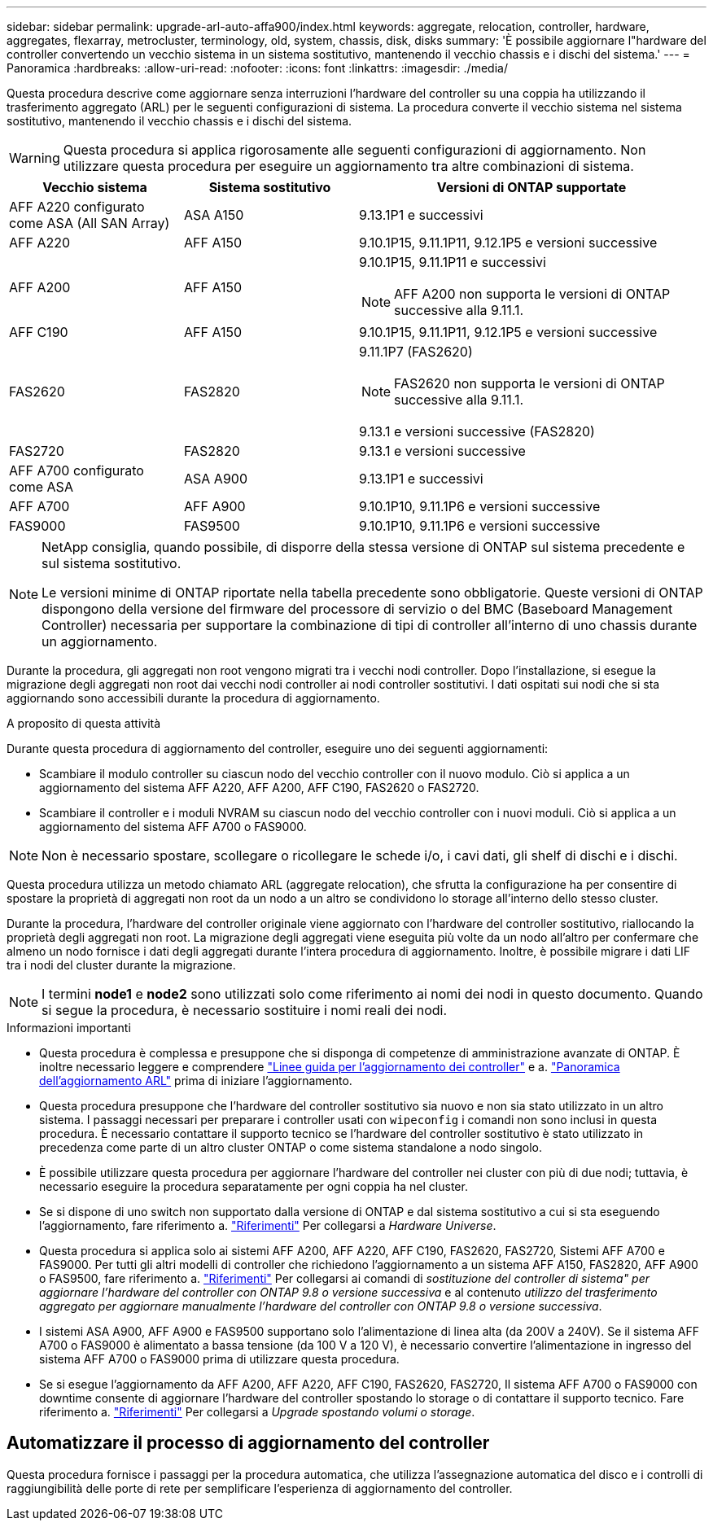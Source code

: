 ---
sidebar: sidebar 
permalink: upgrade-arl-auto-affa900/index.html 
keywords: aggregate, relocation, controller, hardware, aggregates, flexarray, metrocluster, terminology, old, system, chassis, disk, disks 
summary: 'È possibile aggiornare l"hardware del controller convertendo un vecchio sistema in un sistema sostitutivo, mantenendo il vecchio chassis e i dischi del sistema.' 
---
= Panoramica
:hardbreaks:
:allow-uri-read: 
:nofooter: 
:icons: font
:linkattrs: 
:imagesdir: ./media/


[role="lead"]
Questa procedura descrive come aggiornare senza interruzioni l'hardware del controller su una coppia ha utilizzando il trasferimento aggregato (ARL) per le seguenti configurazioni di sistema. La procedura converte il vecchio sistema nel sistema sostitutivo, mantenendo il vecchio chassis e i dischi del sistema.


WARNING: Questa procedura si applica rigorosamente alle seguenti configurazioni di aggiornamento. Non utilizzare questa procedura per eseguire un aggiornamento tra altre combinazioni di sistema.

[cols="20,20,40"]
|===
| Vecchio sistema | Sistema sostitutivo | Versioni di ONTAP supportate 


| AFF A220 configurato come ASA (All SAN Array) | ASA A150 | 9.13.1P1 e successivi 


| AFF A220 | AFF A150 | 9.10.1P15, 9.11.1P11, 9.12.1P5 e versioni successive 


| AFF A200 | AFF A150  a| 
9.10.1P15, 9.11.1P11 e successivi


NOTE: AFF A200 non supporta le versioni di ONTAP successive alla 9.11.1.



| AFF C190 | AFF A150 | 9.10.1P15, 9.11.1P11, 9.12.1P5 e versioni successive 


| FAS2620 | FAS2820  a| 
9.11.1P7 (FAS2620)


NOTE: FAS2620 non supporta le versioni di ONTAP successive alla 9.11.1.

9.13.1 e versioni successive (FAS2820)



| FAS2720 | FAS2820 | 9.13.1 e versioni successive 


| AFF A700 configurato come ASA | ASA A900 | 9.13.1P1 e successivi 


| AFF A700 | AFF A900 | 9.10.1P10, 9.11.1P6 e versioni successive 


| FAS9000 | FAS9500 | 9.10.1P10, 9.11.1P6 e versioni successive 
|===
[NOTE]
====
NetApp consiglia, quando possibile, di disporre della stessa versione di ONTAP sul sistema precedente e sul sistema sostitutivo.

Le versioni minime di ONTAP riportate nella tabella precedente sono obbligatorie. Queste versioni di ONTAP dispongono della versione del firmware del processore di servizio o del BMC (Baseboard Management Controller) necessaria per supportare la combinazione di tipi di controller all'interno di uno chassis durante un aggiornamento.

====
Durante la procedura, gli aggregati non root vengono migrati tra i vecchi nodi controller. Dopo l'installazione, si esegue la migrazione degli aggregati non root dai vecchi nodi controller ai nodi controller sostitutivi. I dati ospitati sui nodi che si sta aggiornando sono accessibili durante la procedura di aggiornamento.

.A proposito di questa attività
Durante questa procedura di aggiornamento del controller, eseguire uno dei seguenti aggiornamenti:

* Scambiare il modulo controller su ciascun nodo del vecchio controller con il nuovo modulo. Ciò si applica a un aggiornamento del sistema AFF A220, AFF A200, AFF C190, FAS2620 o FAS2720.
* Scambiare il controller e i moduli NVRAM su ciascun nodo del vecchio controller con i nuovi moduli. Ciò si applica a un aggiornamento del sistema AFF A700 o FAS9000.



NOTE: Non è necessario spostare, scollegare o ricollegare le schede i/o, i cavi dati, gli shelf di dischi e i dischi.

Questa procedura utilizza un metodo chiamato ARL (aggregate relocation), che sfrutta la configurazione ha per consentire di spostare la proprietà di aggregati non root da un nodo a un altro se condividono lo storage all'interno dello stesso cluster.

Durante la procedura, l'hardware del controller originale viene aggiornato con l'hardware del controller sostitutivo, riallocando la proprietà degli aggregati non root. La migrazione degli aggregati viene eseguita più volte da un nodo all'altro per confermare che almeno un nodo fornisce i dati degli aggregati durante l'intera procedura di aggiornamento. Inoltre, è possibile migrare i dati LIF tra i nodi del cluster durante la migrazione.


NOTE: I termini *node1* e *node2* sono utilizzati solo come riferimento ai nomi dei nodi in questo documento. Quando si segue la procedura, è necessario sostituire i nomi reali dei nodi.

.Informazioni importanti
* Questa procedura è complessa e presuppone che si disponga di competenze di amministrazione avanzate di ONTAP. È inoltre necessario leggere e comprendere link:guidelines_for_upgrading_controllers_with_arl.html["Linee guida per l'aggiornamento dei controller"] e a. link:overview_of_the_arl_upgrade.html["Panoramica dell'aggiornamento ARL"] prima di iniziare l'aggiornamento.
* Questa procedura presuppone che l'hardware del controller sostitutivo sia nuovo e non sia stato utilizzato in un altro sistema. I passaggi necessari per preparare i controller usati con `wipeconfig` i comandi non sono inclusi in questa procedura. È necessario contattare il supporto tecnico se l'hardware del controller sostitutivo è stato utilizzato in precedenza come parte di un altro cluster ONTAP o come sistema standalone a nodo singolo.
* È possibile utilizzare questa procedura per aggiornare l'hardware del controller nei cluster con più di due nodi; tuttavia, è necessario eseguire la procedura separatamente per ogni coppia ha nel cluster.
* Se si dispone di uno switch non supportato dalla versione di ONTAP e dal sistema sostitutivo a cui si sta eseguendo l'aggiornamento, fare riferimento a. link:other_references.html["Riferimenti"] Per collegarsi a _Hardware Universe_.
* Questa procedura si applica solo ai sistemi AFF A200, AFF A220, AFF C190, FAS2620, FAS2720, Sistemi AFF A700 e FAS9000. Per tutti gli altri modelli di controller che richiedono l'aggiornamento a un sistema AFF A150, FAS2820, AFF A900 o FAS9500, fare riferimento a. link:other_references.html["Riferimenti"] Per collegarsi ai comandi di _sostituzione del controller di sistema" per aggiornare l'hardware del controller con ONTAP 9.8 o versione successiva_ e al contenuto _utilizzo del trasferimento aggregato per aggiornare manualmente l'hardware del controller con ONTAP 9.8 o versione successiva_.
* I sistemi ASA A900, AFF A900 e FAS9500 supportano solo l'alimentazione di linea alta (da 200V a 240V). Se il sistema AFF A700 o FAS9000 è alimentato a bassa tensione (da 100 V a 120 V), è necessario convertire l'alimentazione in ingresso del sistema AFF A700 o FAS9000 prima di utilizzare questa procedura.
* Se si esegue l'aggiornamento da AFF A200, AFF A220, AFF C190, FAS2620, FAS2720, Il sistema AFF A700 o FAS9000 con downtime consente di aggiornare l'hardware del controller spostando lo storage o di contattare il supporto tecnico. Fare riferimento a. link:other_references.html["Riferimenti"] Per collegarsi a _Upgrade spostando volumi o storage_.




== Automatizzare il processo di aggiornamento del controller

Questa procedura fornisce i passaggi per la procedura automatica, che utilizza l'assegnazione automatica del disco e i controlli di raggiungibilità delle porte di rete per semplificare l'esperienza di aggiornamento del controller.
